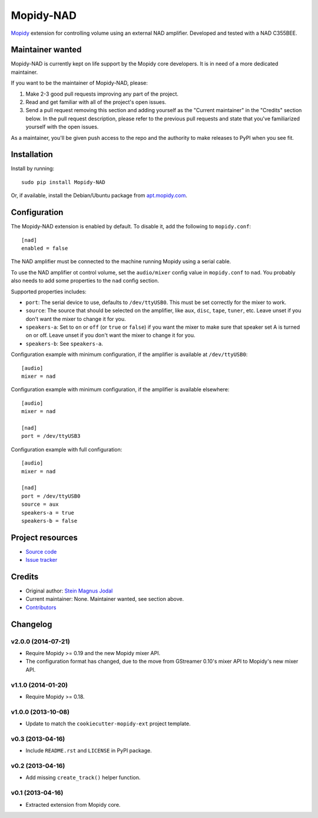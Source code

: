 **********
Mopidy-NAD
**********

.. image:: https://img.shields.io/pypi/v/Mopidy-NAD.svg?style=flat
    :target: https://pypi.python.org/pypi/Mopidy-NAD/
    :alt: Latest PyPI version

.. image:: https://img.shields.io/travis/mopidy/mopidy-nad/master.svg?style=flat
    :target: https://travis-ci.org/mopidy/mopidy-nad
    :alt: Travis CI build status

.. image:: https://img.shields.io/coveralls/mopidy/mopidy-nad/master.svg?style=flat
   :target: https://coveralls.io/r/mopidy/mopidy-nad?branch=master
   :alt: Test coverage

`Mopidy <http://www.mopidy.com/>`_ extension for controlling volume using an
external NAD amplifier. Developed and tested with a NAD C355BEE.


Maintainer wanted
=================

Mopidy-NAD is currently kept on life support by the Mopidy core developers.
It is in need of a more dedicated maintainer.

If you want to be the maintainer of Mopidy-NAD, please:

1. Make 2-3 good pull requests improving any part of the project.

2. Read and get familiar with all of the project's open issues.

3. Send a pull request removing this section and adding yourself as the
   "Current maintainer" in the "Credits" section below. In the pull request
   description, please refer to the previous pull requests and state that
   you've familiarized yourself with the open issues.

As a maintainer, you'll be given push access to the repo and the authority to
make releases to PyPI when you see fit.


Installation
============

Install by running::

    sudo pip install Mopidy-NAD

Or, if available, install the Debian/Ubuntu package from `apt.mopidy.com
<http://apt.mopidy.com/>`_.


Configuration
=============

The Mopidy-NAD extension is enabled by default. To disable it, add the
following to ``mopidy.conf``::

    [nad]
    enabled = false

The NAD amplifier must be connected to the machine running Mopidy using a
serial cable.

To use the NAD amplifier ot control volume, set the ``audio/mixer`` config
value in ``mopidy.conf`` to ``nad``. You probably also needs to add some
properties to the ``nad`` config section.

Supported properties includes:

- ``port``: The serial device to use, defaults to ``/dev/ttyUSB0``. This must
  be set correctly for the mixer to work.

- ``source``: The source that should be selected on the amplifier, like
  ``aux``, ``disc``, ``tape``, ``tuner``, etc. Leave unset if you don't want
  the mixer to change it for you.

- ``speakers-a``: Set to ``on`` or ``off`` (or ``true`` or ``false``) if you
  want the mixer to make sure that speaker set A is turned on or off. Leave
  unset if you don't want the mixer to change it for you.

- ``speakers-b``: See ``speakers-a``.

Configuration example with minimum configuration, if the amplifier is available
at ``/dev/ttyUSB0``::

    [audio]
    mixer = nad

Configuration example with minimum configuration, if the amplifier is available
elsewhere::

    [audio]
    mixer = nad

    [nad]
    port = /dev/ttyUSB3

Configuration example with full configuration::

    [audio]
    mixer = nad

    [nad]
    port = /dev/ttyUSB0
    source = aux
    speakers-a = true
    speakers-b = false


Project resources
=================

- `Source code <https://github.com/mopidy/mopidy-nad>`_
- `Issue tracker <https://github.com/mopidy/mopidy-nad/issues>`_


Credits
=======

- Original author: `Stein Magnus Jodal <https://github.com/jodal>`_
- Current maintainer: None. Maintainer wanted, see section above.
- `Contributors <https://github.com/mopidy/mopidy-nad/graphs/contributors>`_


Changelog
=========

v2.0.0 (2014-07-21)
-------------------

- Require Mopidy >= 0.19 and the new Mopidy mixer API.

- The configuration format has changed, due to the move from GStreamer 0.10's
  mixer API to Mopidy's new mixer API.

v1.1.0 (2014-01-20)
-------------------

- Require Mopidy >= 0.18.

v1.0.0 (2013-10-08)
-------------------

- Update to match the ``cookiecutter-mopidy-ext`` project template.

v0.3 (2013-04-16)
-----------------

- Include ``README.rst`` and ``LICENSE`` in PyPI package.

v0.2 (2013-04-16)
-----------------

- Add missing ``create_track()`` helper function.

v0.1 (2013-04-16)
-----------------

- Extracted extension from Mopidy core.
